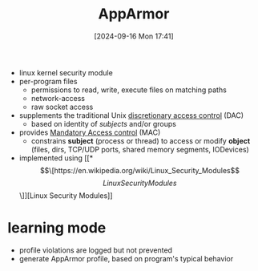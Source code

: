 :PROPERTIES:
:ID:       ae006e35-647d-4e8d-9b71-85ff017c2cec
:END:
#+title: AppArmor
#+date: [2024-09-16 Mon 17:41]
#+startup: overview

- linux kernel security module
- per-program files
  - permissions to read, write, execute files on matching paths
  - network-access
  - raw socket access
- supplements the traditional Unix [[https://en.wikipedia.org/wiki/Discretionary_access_control][discretionary access control]] (DAC)
  - based on identity of /subjects/ and/or groups
- provides [[https://en.wikipedia.org/wiki/Mandatory_access_control][Mandatory Access control]] (MAC)
  - constrains *subject* (process or thread) to access or modify *object* (files, dirs, TCP/UDP ports, shared memory segments, IODevices)
- implemented using [[*\[\[https://en.wikipedia.org/wiki/Linux_Security_Modules\]\[Linux Security Modules\]\]][Linux Security Modules]]

* learning mode
- profile violations are logged but not prevented
- generate AppArmor profile, based on program's typical behavior
